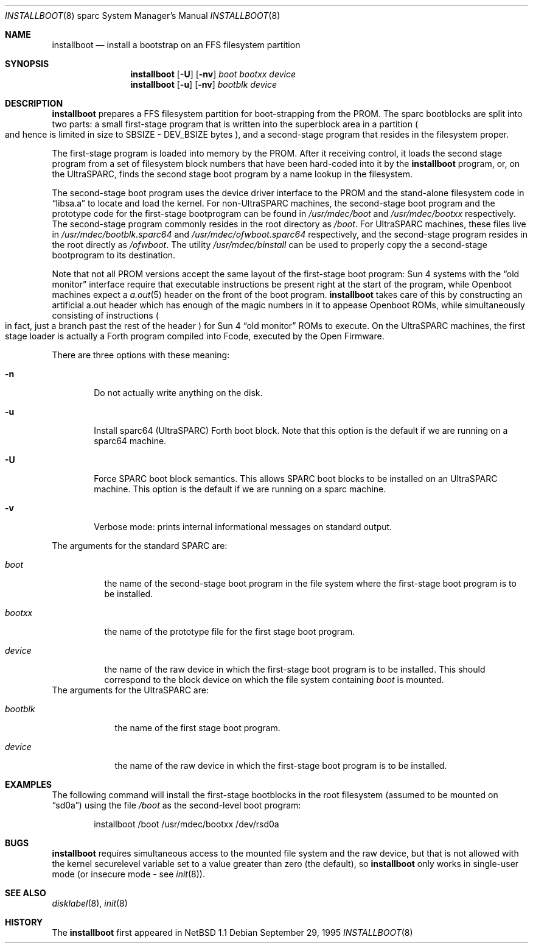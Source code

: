 .\"	$NetBSD: installboot.8,v 1.7.4.1 2000/08/26 02:18:14 mrg Exp $
.\"
.\" Copyright (c) 1996 The NetBSD Foundation, Inc.
.\" All rights reserved.
.\"
.\" This code is derived from software contributed to The NetBSD Foundation
.\" by Paul Kranenburg.
.\"
.\" Redistribution and use in source and binary forms, with or without
.\" modification, are permitted provided that the following conditions
.\" are met:
.\" 1. Redistributions of source code must retain the above copyright
.\"    notice, this list of conditions and the following disclaimer.
.\" 2. Redistributions in binary form must reproduce the above copyright
.\"    notice, this list of conditions and the following disclaimer in the
.\"    documentation and/or other materials provided with the distribution.
.\" 3. All advertising materials mentioning features or use of this software
.\"    must display the following acknowledgement:
.\"        This product includes software developed by the NetBSD
.\"        Foundation, Inc. and its contributors.
.\" 4. Neither the name of The NetBSD Foundation nor the names of its
.\"    contributors may be used to endorse or promote products derived
.\"    from this software without specific prior written permission.
.\"
.\" THIS SOFTWARE IS PROVIDED BY THE NETBSD FOUNDATION, INC. AND CONTRIBUTORS
.\" ``AS IS'' AND ANY EXPRESS OR IMPLIED WARRANTIES, INCLUDING, BUT NOT LIMITED
.\" TO, THE IMPLIED WARRANTIES OF MERCHANTABILITY AND FITNESS FOR A PARTICULAR
.\" PURPOSE ARE DISCLAIMED.  IN NO EVENT SHALL THE FOUNDATION OR CONTRIBUTORS
.\" BE LIABLE FOR ANY DIRECT, INDIRECT, INCIDENTAL, SPECIAL, EXEMPLARY, OR
.\" CONSEQUENTIAL DAMAGES (INCLUDING, BUT NOT LIMITED TO, PROCUREMENT OF
.\" SUBSTITUTE GOODS OR SERVICES; LOSS OF USE, DATA, OR PROFITS; OR BUSINESS
.\" INTERRUPTION) HOWEVER CAUSED AND ON ANY THEORY OF LIABILITY, WHETHER IN
.\" CONTRACT, STRICT LIABILITY, OR TORT (INCLUDING NEGLIGENCE OR OTHERWISE)
.\" ARISING IN ANY WAY OUT OF THE USE OF THIS SOFTWARE, EVEN IF ADVISED OF THE
.\" POSSIBILITY OF SUCH DAMAGE.
.\"
.Dd September 29, 1995
.Dt INSTALLBOOT 8 sparc
.Os 
.Sh NAME
.Nm installboot
.Nd install a bootstrap on an FFS filesystem partition
.Sh SYNOPSIS
.Nm installboot
.Op Fl U
.Op Fl nv
.Ar boot
.Ar bootxx
.Ar device
.Nm installboot
.Op Fl u
.Op Fl nv
.Ar bootblk
.Ar device
.Sh DESCRIPTION
.Nm installboot
prepares a FFS filesystem partition for boot-strapping from the PROM.
The sparc bootblocks are split into two parts: a small first-stage program that
is written into the superblock area in a partition
.Po
and hence is limited in size to SBSIZE - DEV_BSIZE bytes
.Pc ,
and a second-stage program that resides in the filesystem proper.
.Pp
The first-stage program is loaded into memory by the PROM. After it receiving
control, it loads the second stage program from a set of filesystem block
numbers that have been hard-coded into it by the
.Nm installboot
program, or, on the UltraSPARC, finds the second stage boot program by a
name lookup in the filesystem.
.Pp
The second-stage boot program uses the device driver interface to
the PROM and the stand-alone filesystem code in
.Dq libsa.a
to locate and load the kernel.
For non-UltraSPARC machines,
the second-stage boot program and the prototype code for the
first-stage bootprogram can be found in
.Pa /usr/mdec/boot
and
.Pa /usr/mdec/bootxx
respectively. The second-stage program commonly resides in the root directory
as
.Pa /boot .
For UltraSPARC machines, these files live in
.Pa /usr/mdec/bootblk.sparc64
and
.Pa /usr/mdec/ofwboot.sparc64
respectively, and the second-stage program resides in the root directly as
.Pa /ofwboot .
The utility
.Pa /usr/mdec/binstall
can be used to properly copy the a second-stage bootprogram to its
destination.
.Pp
Note that not all PROM versions accept the same layout of the first-stage
boot program: Sun 4 systems with the
.Dq old monitor
interface require that executable instructions be present right at the
start of the program, while
.Tn Openboot
machines expect a
.Xr a.out 5
header on the front of the boot program.
.Nm
takes care of this by constructing an artificial a.out header which has
enough of the magic numbers in it to appease
.Tn Openboot
ROMs, while simultaneously consisting of instructions
.Po
in fact, just a branch past the rest of the header
.Pc
for Sun 4
.Dq old monitor
ROMs to execute.  On the UltraSPARC machines, the first stage loader
is actually a Forth program compiled into Fcode, executed by the Open
Firmware.
.Pp
There are three options with these meaning:
.Bl -tag -width flag
.It Fl n
Do not actually write anything on the disk.
.It Fl u
Install sparc64 (UltraSPARC) Forth boot block.  Note that this option
is the default if we are running on a sparc64 machine.
.It Fl U
Force SPARC boot block semantics.  This allows SPARC boot blocks to be
installed on an UltraSPARC machine.  This option is the default if we
are running on a sparc machine.
.It Fl v
Verbose mode: prints internal informational messages on standard output.
.El
.Pp
The arguments for the standard SPARC are:
.Bl -tag -width bootxx
.It Ar boot
the name of the second-stage boot program in the file system
where the first-stage boot program is to be installed.
.It Ar bootxx
the name of the prototype file for the first stage boot program.
.It Ar device
the name of the raw device in which the first-stage boot program
is to be installed.  This should correspond to the block device
on which the file system containing
.Ar boot
is mounted.
.El
The arguments for the UltraSPARC are:
.Bl -tag -width bootblk
.It Ar bootblk
the name of the first stage boot program.
.It Ar device
the name of the raw device in which the first-stage boot program
is to be installed.
.El
.Sh EXAMPLES
The following command will install the first-stage bootblocks in the
root filesystem
.Pq assumed to be mounted on Dq sd0a
using the file
.Pa /boot
as the second-level boot program:
.Bd -literal -offset indent
installboot /boot /usr/mdec/bootxx /dev/rsd0a
.Ed
.Sh BUGS
.Nm
requires simultaneous access to the mounted file system and
the raw device, but that is not allowed with the kernel
.Dv securelevel
variable set to a value greater than zero
.Pq the default ,
so
.Nm installboot
only works in single-user mode
.Pq or insecure mode - see Xr init 8 .
.Sh SEE ALSO
.Xr disklabel 8 ,
.Xr init 8
.Sh HISTORY
The
.Nm
first appeared in
.Nx 1.1
